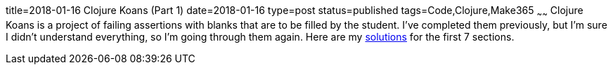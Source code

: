 title=2018-01-16 Clojure Koans (Part 1)
date=2018-01-16
type=post
status=published
tags=Code,Clojure,Make365
~~~~~~
Clojure Koans is a project of failing assertions
with blanks that are to be filled
by the student.
I've completed them previously,
but I'm sure I didn't understand everything,
so I'm going through them again.
Here are my
https://github.com/jflinchbaugh/clojure-koans/pull/1/files[solutions]
for the first 7 sections.
